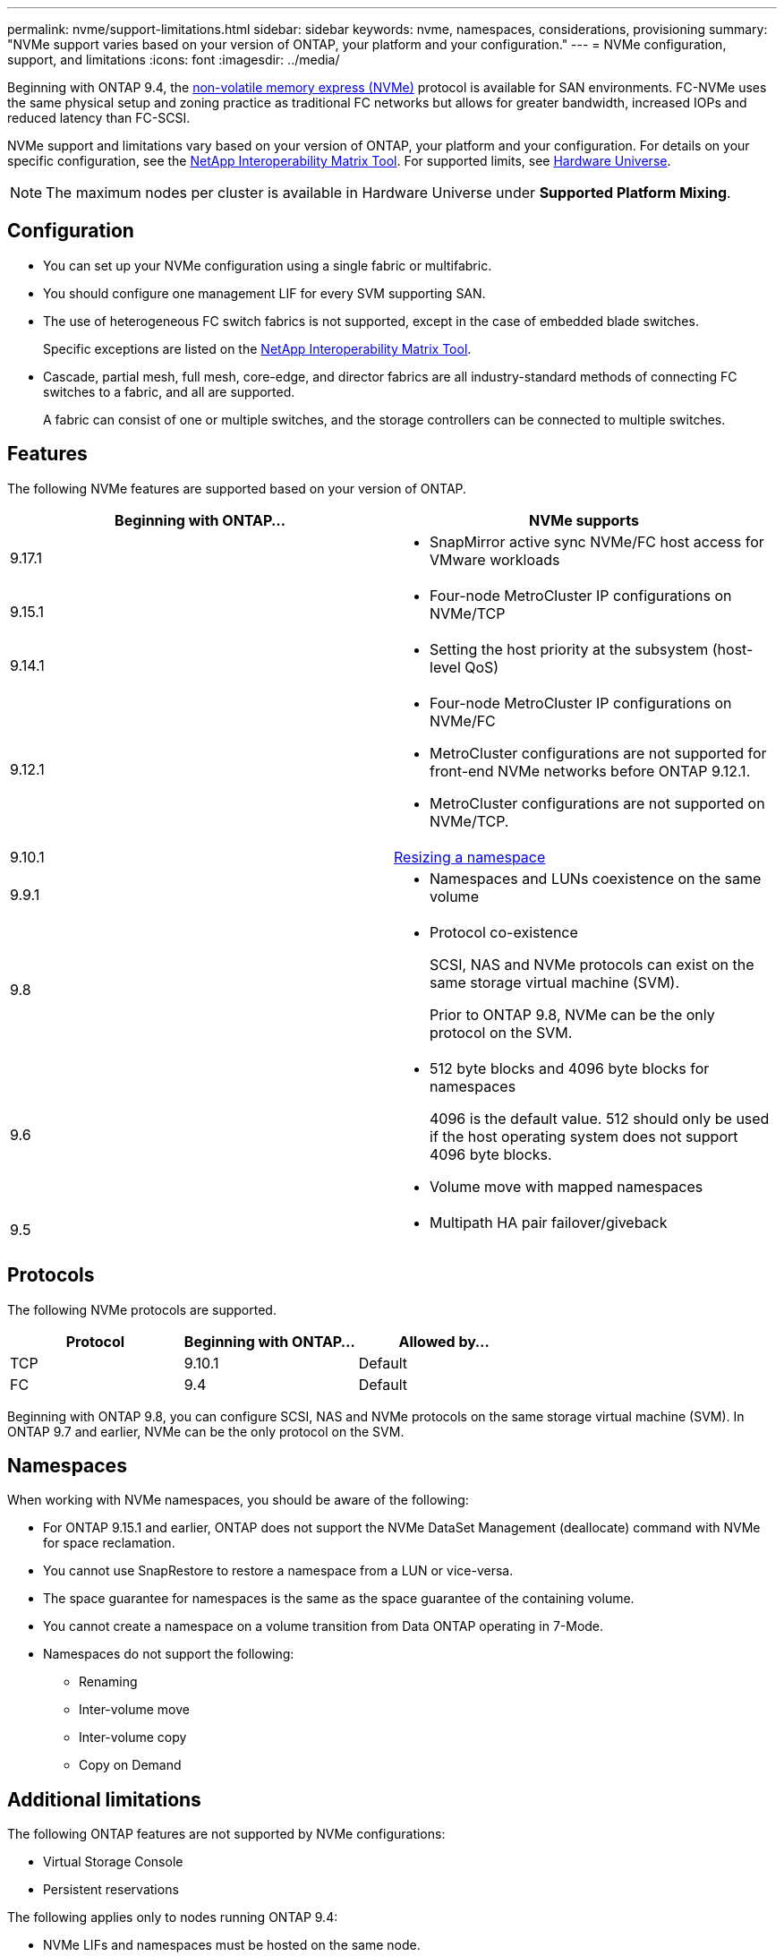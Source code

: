 ---
permalink: nvme/support-limitations.html
sidebar: sidebar
keywords: nvme, namespaces, considerations, provisioning
summary: "NVMe support varies based on your version of ONTAP, your platform and your configuration."
---
= NVMe configuration, support, and limitations
:icons: font
:imagesdir: ../media/

[.lead]
Beginning with ONTAP 9.4, the link:../san-admin/manage-nvme-concept.html[non-volatile memory express (NVMe)] protocol is available for SAN environments. FC-NVMe uses the same physical setup and zoning practice as traditional FC networks but allows for greater bandwidth, increased IOPs and reduced latency than FC-SCSI.

NVMe support and limitations vary based on your version of ONTAP, your platform and your configuration. For details on your specific configuration, see the link:https://imt.netapp.com/matrix/[NetApp Interoperability Matrix Tool^]. For supported limits, see link:https://hwu.netapp.com/[Hardware Universe^].  

[NOTE]
The maximum nodes per cluster is available in Hardware Universe under *Supported Platform Mixing*.


== Configuration

* You can set up your NVMe configuration using a single fabric or multifabric.
* You should configure one management LIF for every SVM supporting SAN.
* The use of heterogeneous FC switch fabrics is not supported, except in the case of embedded blade switches.
+
Specific exceptions are listed on the link:https://mysupport.netapp.com/matrix[NetApp Interoperability Matrix Tool^].

* Cascade, partial mesh, full mesh, core-edge, and director fabrics are all industry-standard methods of connecting FC switches to a fabric, and all are supported.
+
A fabric can consist of one or multiple switches, and the storage controllers can be connected to multiple switches.

== Features

The following NVMe features are supported based on your version of ONTAP.

[cols=2*]
|===

h| Beginning with ONTAP... h| NVMe supports 

| 9.17.1 
a| 
* SnapMirror active sync NVMe/FC host access for VMware workloads

| 9.15.1 
a| 
* Four-node MetroCluster IP configurations on NVMe/TCP

| 9.14.1 
a| 
* Setting the host priority at the subsystem (host-level QoS)

| 9.12.1
a|  
* Four-node MetroCluster IP configurations on NVMe/FC

* MetroCluster configurations are not supported for front-end NVMe networks before ONTAP 9.12.1.
* MetroCluster configurations are not supported on NVMe/TCP. 

| 9.10.1 
|xref:../nvme/resize-namespace-task.html[Resizing a namespace]

| 9.9.1
a|
* Namespaces and LUNs coexistence on the same volume

| 9.8
a| 
* Protocol co-existence
+
SCSI, NAS and NVMe protocols can exist on the same storage virtual machine (SVM).
+ 
Prior to ONTAP 9.8, NVMe can be the only protocol on the SVM.


|9.6
a|
* 512 byte blocks and 4096 byte blocks for namespaces
+
4096 is the default value. 512 should only be used if the host operating system does not support 4096 byte blocks.

* Volume move with mapped namespaces


| 9.5
a|
* Multipath HA pair failover/giveback

|===


== Protocols

The following NVMe protocols are supported.  

[cols=3*]
|===

h| Protocol h| Beginning with ONTAP... h| Allowed by... 

|TCP
|9.10.1
|Default

|FC
|9.4
|Default

|===

Beginning with ONTAP 9.8, you can configure SCSI, NAS and NVMe protocols on the same storage virtual machine (SVM). 
In ONTAP 9.7 and earlier, NVMe can be the only protocol on the SVM.

== Namespaces

When working with NVMe namespaces, you should be aware of the following:

* For ONTAP 9.15.1 and earlier, ONTAP does not support the NVMe DataSet Management (deallocate) command with NVMe for space reclamation.
* You cannot use SnapRestore to restore a namespace from a LUN or vice-versa.
* The space guarantee for namespaces is the same as the space guarantee of the containing volume.
* You cannot create a namespace on a volume transition from Data ONTAP operating in 7-Mode.
* Namespaces do not support the following:
** Renaming
** Inter-volume move
** Inter-volume copy
** Copy on Demand


== Additional limitations


.The following ONTAP features are not supported by NVMe configurations:

* Virtual Storage Console
* Persistent reservations

.The following applies only to nodes running ONTAP 9.4:

* NVMe LIFs and namespaces must be hosted on the same node.
* The NVMe service must be created before the NVMe LIF is created.

.Related information

link:https://www.netapp.com/pdf.html?item=/media/10680-tr4080.pdf[Best practices for modern SAN]


// 2025-May-7, ONTAPDOC-2726
// 2024 Nov 4, Git Issue 1513
// 2024 Sept 16 GH issue 1470
// 2024 Aug 29, Jira 1388
// 2024 Apr 29, ONTAPDOC-1603
// 2024 Feb 23, Jira 1635
// 2024 Feb 8, Jira 1635
// 2023 Sept 12, Jira 1109
// 2023 Jul 7, Git Issue 976
// 2023 June 23, ONTAPDOC 1109
// 2023 May 02, IDR-217
// 2022 Nov 18, Issue 705
// 2022 oct 7, IE-631
// 25 april 2022, issue #466
